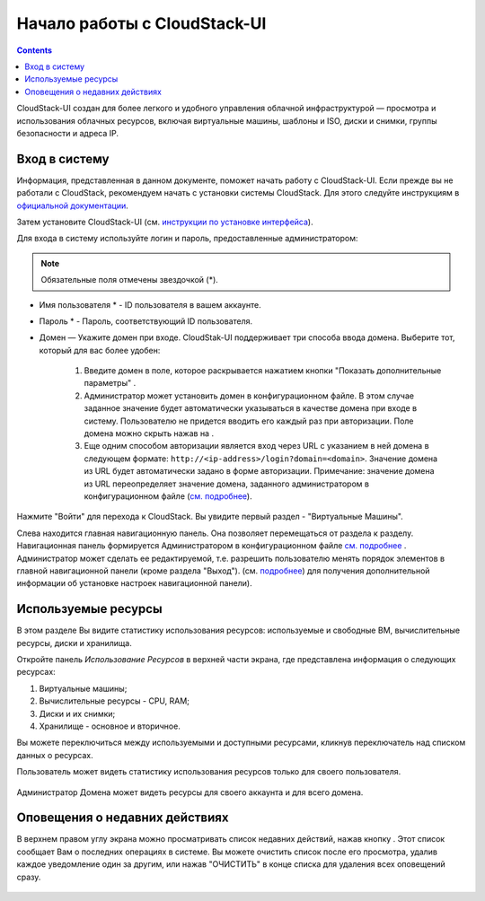 Начало работы с CloudStack-UI
================================
.. Contents::

CloudStack-UI создан для более легкого и удобного управления облачной  инфраструктурой — просмотра и использования облачных ресурсов, включая виртуальные машины, шаблоны и ISO, диски и снимки, группы безопасности и адреса IP.  

Вход в систему
------------------------

Информация, представленная в данном документе, поможет начать работу с CloudStack-UI. Если прежде вы не работали с CloudStack, рекомендуем начать с установки системы CloudStack. Для этого следуйте инструкциям в `официальной документации <http://docs.cloudstack.apache.org/projects/cloudstack-installation/en/4.9/>`_.

Затем установите CloudStack-UI (см. `инструкции по установке интерфейса <https://github.com/bwsw/cloudstack-ui#deployment>`_).

Для входа в систему используйте логин и пароль, предоставленные администратором:

.. note:: Обязательные поля отмечены звездочкой (*).

- Имя пользователя * -  ID пользователя в вашем аккаунте. 
- Пароль * -  Пароль, соответствующий ID пользователя.
- Домен — Укажите домен при входе. CloudStak-UI поддерживает три способа ввода домена. Выберите тот, который для вас более удобен:
  
   1) Введите домен в поле, которое раскрывается нажатием кнопки "Показать дополнительные параметры" |adv icon|.

   2) Администратор может установить домен в конфигурационном файле. В этом случае заданное значение будет автоматически указываться в качестве домена при входе в систему. Пользователю не придется вводить его каждый раз при авторизации. Поле домена можно скрыть нажав на |adv icon|.

   3) Еще одним способом авторизации является вход через URL с указанием в ней домена в следующем формате: ``http://<ip-address>/login?domain=<domain>``.  Значение домена из URL будет автоматически задано в форме авторизации. Примечание: значение домена из URL переопределяет  значение домена, заданного администратором в конфигурационном файле (`см.  подробнее <https://github.com/bwsw/cloudstack-ui/blob/master/config-guide.md#default-domain-url>`_).

.. figure:: _static/RU_LoginScreen.png

Нажмите "Войти" для перехода к CloudStack. Вы увидите первый раздел - "Виртуальные Машины". 

Слева находится главная навигационную панель. Она позволяет перемещаться от раздела к разделу. Навигационная панель формируется Администратором в конфигурационном файле `см. подробнее <https://github.com/bwsw/cloudstack-ui/blob/master/config-guide.md#sidebar-order>`_ . Администратор может сделать ее редактируемой, т.е. разрешить пользователю менять порядок элементов в главной навигационной панели (кроме раздела "Выход"). (см. `подробнее <https://github.com/bwsw/cloudstack-ui/blob/master/config-guide.md#allow-reordering-sidebar>`_) для получения дополнительной информации об установке настроек навигационной панели).

.. _Resource_Usage_RU:

Используемые ресурсы
--------------------------------------
В этом разделе Вы видите статистику использования ресурсов: используемые и свободные ВМ, вычислительные ресурсы, диски и хранилища. 

Откройте панель *Использование Ресурсов* в верхней части экрана, где представлена информация о следующих ресурсах:

1) Виртуальные машины;
2) Вычислительные ресурсы - CPU, RAM;
3) Диски и их снимки;
4) Хранилище - основное и вторичное.

Вы можете переключиться между используемыми и доступными ресурсами, кликнув переключатель над списком данных о ресурсах.

Пользователь может видеть статистику использования ресурсов только для своего пользователя.

.. figure:: _static/RU_VMs_ResourceUsage_User.png
   :scale: 50%
   
Администратор Домена может видеть ресурсы для своего аккаунта и для всего домена. 

.. figure:: _static/RU_VMs_ResourceUsage.png
   :scale: 50%
   
Оповещения о недавних действиях
-------------------------------------------------

В верхнем правом углу экрана можно просматривать список недавних действий, нажав кнопку |bell icon|. Этот список сообщает Вам о последних операциях в системе. Вы можете очистить список после его просмотра, удалив каждое уведомление один за другим, или нажав "ОЧИСТИТЬ" в конце списка для удаления всех оповещений сразу.

.. figure:: _static/RU_VMs_Alerts1.png
   :scale: 50%
   
.. |bell icon| image:: _static/bell_icon.png
.. |refresh icon| image:: _static/refresh_icon.png
.. |view icon| image:: _static/view_list_icon.png
.. |view box icon| image:: _static/box_icon.png
.. |view| image:: _static/view_icon.png
.. |actions icon| image:: _static/actions_icon.png
.. |edit icon| image:: _static/edit_icon.png
.. |box icon| image:: _static/box_icon.png
.. |create icon| image:: _static/create_icon.png
.. |copy icon| image:: _static/copy_icon.png
.. |color picker| image:: _static/color-picker_icon.png
.. |adv icon| image:: _static/adv_icon.png

